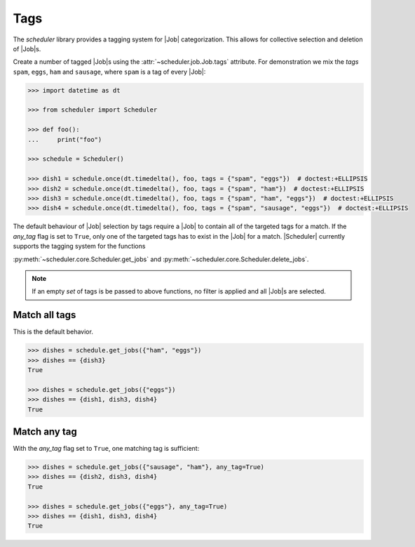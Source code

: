 .. _examples.tags:

Tags
====

The `scheduler` library provides a tagging system for |Job| categorization. This
allows for collective selection and deletion of |Job|\ s.

Create a number of tagged |Job|\ s using the :attr:`~scheduler.job.Job.tags` attribute.
For demonstration we mix the `tags` ``spam``, ``eggs``, ``ham`` and ``sausage``, where
``spam`` is a tag of every |Job|:

.. code-block:: pycon

   >>> import datetime as dt

   >>> from scheduler import Scheduler

   >>> def foo():
   ...     print("foo")

   >>> schedule = Scheduler()

   >>> dish1 = schedule.once(dt.timedelta(), foo, tags = {"spam", "eggs"})  # doctest:+ELLIPSIS
   >>> dish2 = schedule.once(dt.timedelta(), foo, tags = {"spam", "ham"})  # doctest:+ELLIPSIS
   >>> dish3 = schedule.once(dt.timedelta(), foo, tags = {"spam", "ham", "eggs"})  # doctest:+ELLIPSIS
   >>> dish4 = schedule.once(dt.timedelta(), foo, tags = {"spam", "sausage", "eggs"})  # doctest:+ELLIPSIS

The default behaviour of |Job| selection by tags require a |Job| to contain all of the
targeted tags for a match. If the `any_tag` flag is set to ``True``, only one of the targeted
tags has to exist in the |Job| for a match.
|Scheduler| currently supports the tagging system for the functions

:py:meth:`~scheduler.core.Scheduler.get_jobs` and
:py:meth:`~scheduler.core.Scheduler.delete_jobs`.

.. note:: If an empty `set` of tags is be passed to above functions, no filter is applied
    and all |Job|\ s are selected.

Match all tags
--------------
This is the default behavior.

.. code-block:: pycon

   >>> dishes = schedule.get_jobs({"ham", "eggs"})
   >>> dishes == {dish3}
   True

   >>> dishes = schedule.get_jobs({"eggs"})
   >>> dishes == {dish1, dish3, dish4}
   True

Match any tag
-------------
With the `any_tag` flag set to ``True``, one matching tag is sufficient:

.. code-block:: pycon

   >>> dishes = schedule.get_jobs({"sausage", "ham"}, any_tag=True)
   >>> dishes == {dish2, dish3, dish4}
   True

   >>> dishes = schedule.get_jobs({"eggs"}, any_tag=True)
   >>> dishes == {dish1, dish3, dish4}
   True